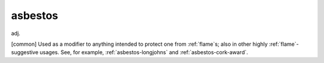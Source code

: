 .. _asbestos:

============================================================
asbestos
============================================================

adj\.

[common] Used as a modifier to anything intended to protect one from :ref:`flame`\s; also in other highly :ref:`flame`\-suggestive usages.
See, for example, :ref:`asbestos-longjohns` and :ref:`asbestos-cork-award`\.

